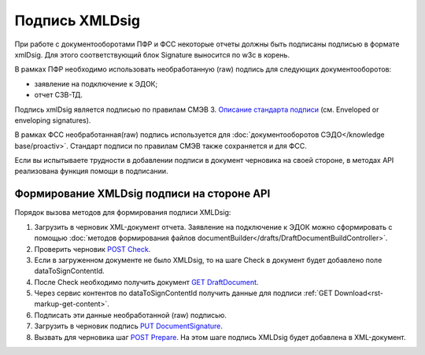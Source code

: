 .. _`Описание стандарта подписи`: https://www.w3.org/TR/2013/REC-xmldsig-core1-20130411/ 
.. _`POST Check`: https://developer.kontur.ru/doc/extern.drafts/method?type=post&path=%2Fv1%2F%7BaccountId%7D%2Fdrafts%2F%7BdraftId%7D%2Fcheck
.. _`GET DraftDocument`: https://developer.kontur.ru/doc/extern.drafts/method?type=get&path=%2Fv1%2F%7BaccountId%7D%2Fdrafts%2F%7BdraftId%7D
.. _`PUT DocumentSignature`: https://developer.kontur.ru/doc/extern.drafts/method?type=put&path=%2Fv1%2F%7BaccountId%7D%2Fdrafts%2F%7BdraftId%7D%2Fdocuments%2F%7BdocumentId%7D%2Fsignature
.. _`POST Prepare`: https://developer.kontur.ru/doc/extern.drafts/method?type=post&path=%2Fv1%2F%7BaccountId%7D%2Fdrafts%2F%7BdraftId%7D%2Fprepare

Подпись XMLDsig
===============

При работе с документооборотами ПФР и ФСС некоторые отчеты должны быть подписаны подписью в формате xmlDsig. Для этого соответствующий блок Signature выносится по w3c в корень.

В рамках ПФР необходимо использовать необработанную (raw) подпись для следующих документооборотов:

* заявление на подключение к ЭДОК;
* отчет СЗВ-ТД.

Подпись xmlDsig является подписью по правилам СМЭВ 3. `Описание стандарта подписи`_ (см. Enveloped or enveloping signatures).

В рамках ФСС необработанная(raw) подпись используется для :doc:`документооборотов СЭДО</knowledge base/proactiv>`. Стандарт подписи по правилам СМЭВ также сохраняется и для ФСС. 

Если вы испытываете трудности в добавлении подписи в документ черновика на своей стороне, в методах API реализована функция помощи в подписании.


.. _rst-markup-apiForXmlDsig:

Формирование XMLDsig подписи на стороне API 
-------------------------------------------

Порядок вызова методов для формирования подписи XMLDsig:

#. Загрузить в черновик XML-документ отчета. Заявление на подключение к ЭДОК можно сформировать с помощью :doc:`методов формирования файлов documentBuilder</drafts/DraftDocumentBuildController>`.
#. Проверить черновик `POST Check`_.
#. Если в загруженном документе не было XMLDsig, то на шаге Check в документ будет добавлено поле dataToSignContentId.
#. После Check необходимо получить документ `GET DraftDocument`_.
#. Через сервис контентов по dataToSignContentId получить данные для подписи :ref:`GET Download<rst-markup-get-content>`.
#. Подписать эти данные необработанной (raw) подписью.
#. Загрузить в черновик подпись `PUT DocumentSignature`_.
#. Вызвать для черновика шаг `POST Prepare`_. На этом шаге подпись XMLDsig будет добавлена в XML-документ.